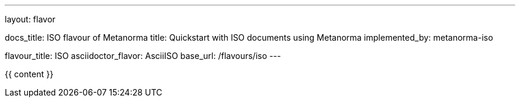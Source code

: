 ---
layout: flavor

docs_title: ISO flavour of Metanorma
title: Quickstart with ISO documents using Metanorma
implemented_by: metanorma-iso

flavour_title: ISO
asciidoctor_flavor: AsciiISO
base_url: /flavours/iso
---

{{ content }}
